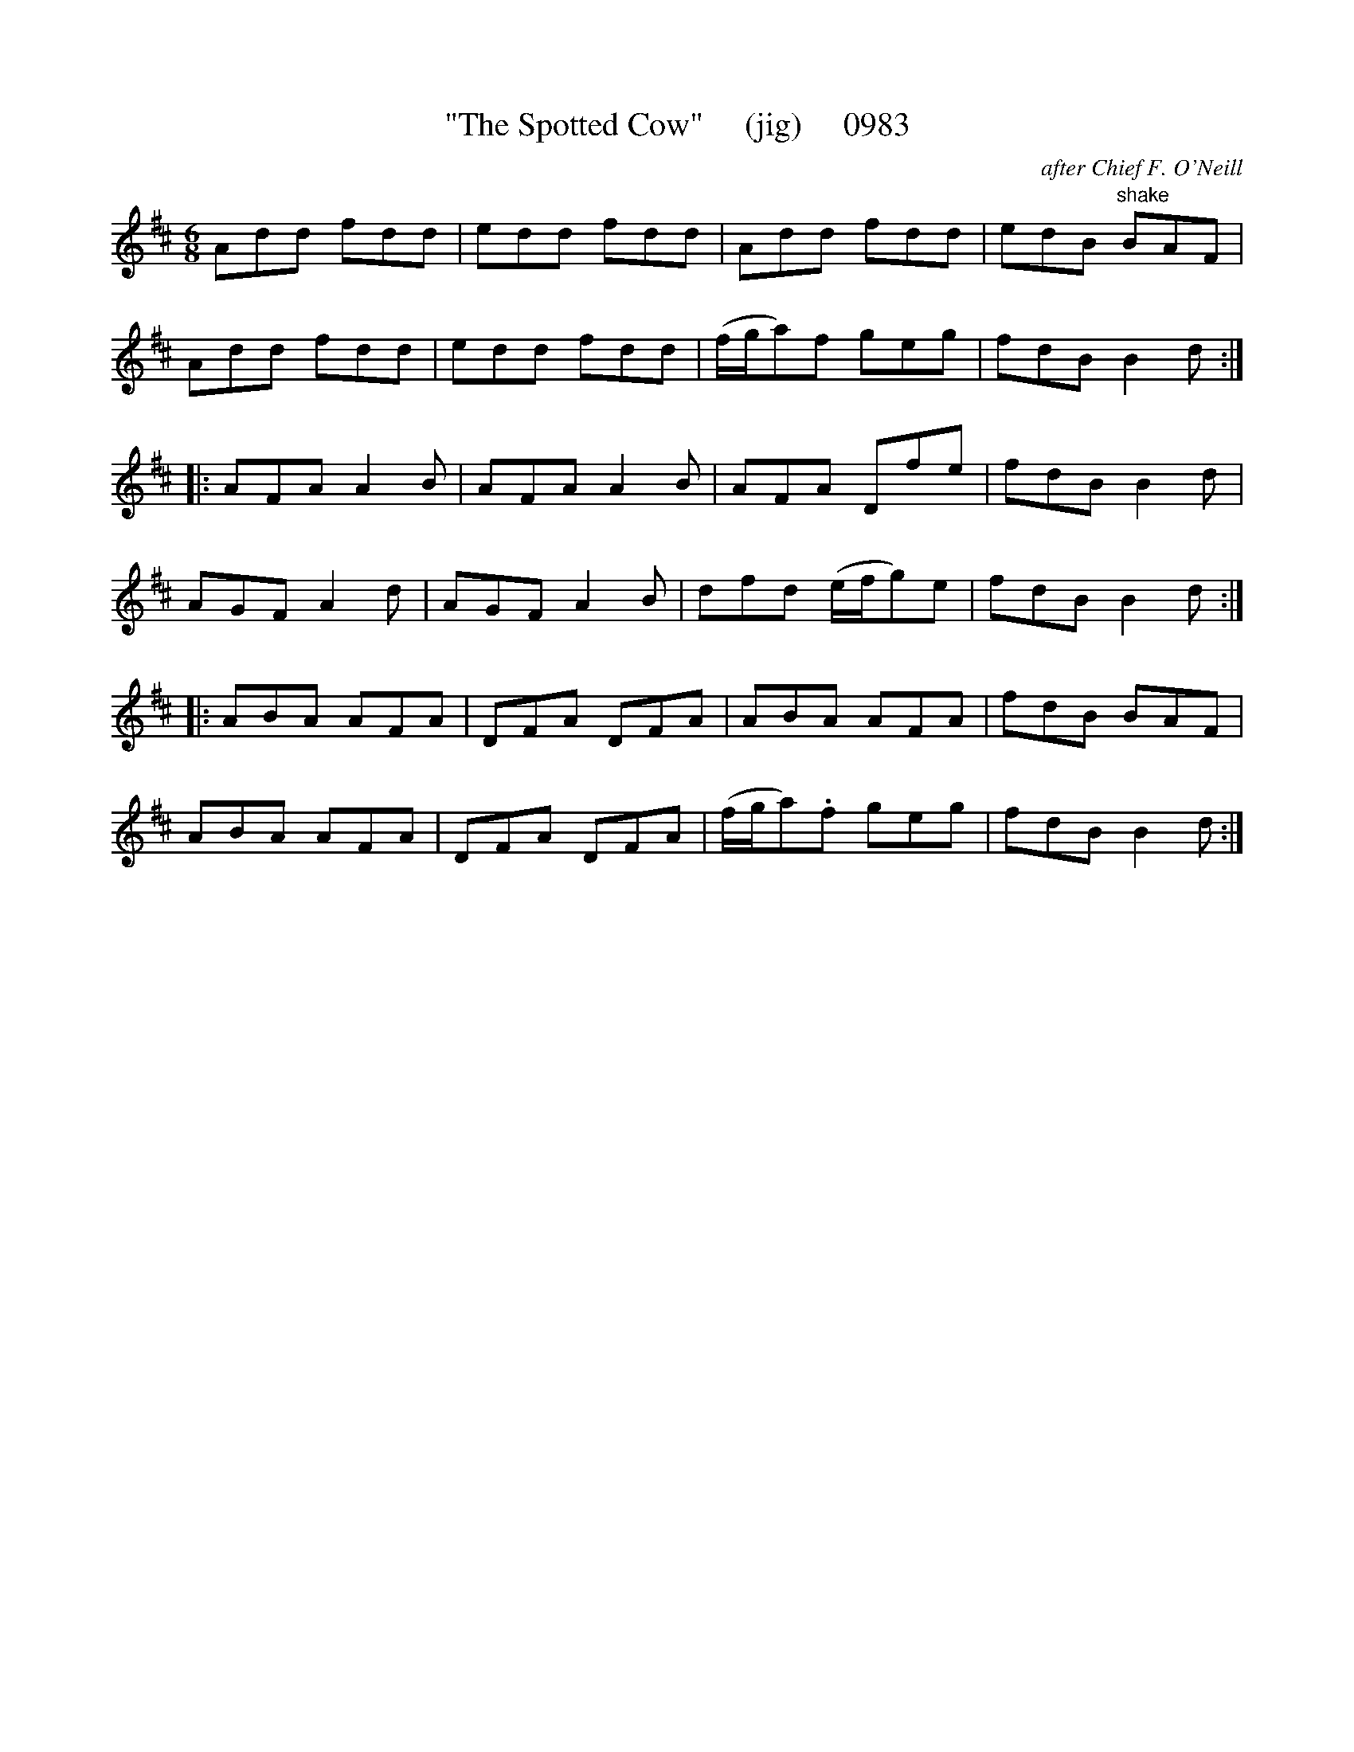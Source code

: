 X:0983
T:"The Spotted Cow"     (jig)     0983
C:after Chief F. O'Neill
B:O'Neill's Music Of Ireland (The 1850) Lyon & Healy, Chicago, 1903 edition
Z:FROM O'NEILL'S TO NOTEWORTHY, FROM NOTEWORTHY TO ABC, MIDI AND .TXT BY VINCE
BRENNAN July 2003 (HTTP://WWW.SOSYOURMOM.COM)
I:abc2nwc
M:6/8
L:1/8
K:D
Add fdd|edd fdd|Add fdd|edB "^shake"BAF|
Add fdd|edd fdd|(f/2g/2a)f geg|fdB B2d:|
|:AFA A2B|AFA A2B|AFA Dfe|fdB B2d|
AGF A2d|AGF A2B|dfd (e/2f/2g)e|fdB B2d:|
|:ABA AFA|DFA DFA|ABA AFA|fdB BAF|
ABA AFA|DFA DFA|(f/2g/2a).f geg|fdB B2d:|


